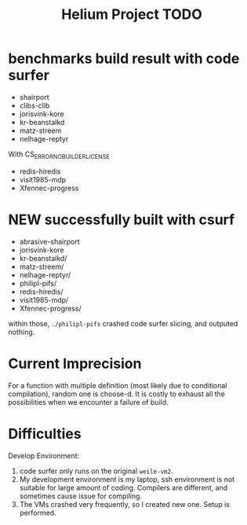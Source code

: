 #+TITLE: Helium Project TODO

* benchmarks build result with code surfer
- shairport
- clibs-clib
- jorisvink-kore
- kr-beanstalkd
- matz-streem
- nelhage-reptyr

With CS_ERROR_NO_BUILDER_LICENSE
- redis-hiredis
- visit1985-mdp
- Xfennec-progress

* NEW successfully built with csurf
- abrasive-shairport
- jorisvink-kore
- kr-beanstalkd/
- matz-streem/
- nelhage-reptyr/
- philipl-pifs/
- redis-hiredis/
- visit1985-mdp/
- Xfennec-progress/

within those, =./philipl-pifs= crashed code surfer slicing, and outputed nothing.

* Current Imprecision
For a function with multiple definition (most likely due to conditional compilation),
random one is choose-d.
It is costly to exhaust all the possibilities when we encounter a failure of build.

* Difficulties
Develop Environment:
1. code surfer only runs on the original =weile-vm2=.
2. My development environment is my laptop, ssh environment is not suitable for large amount of coding.
   Compilers are different, and sometimes cause issue for compiling.
3. The VMs crashed very frequently, so I created new one. Setup is performed.
